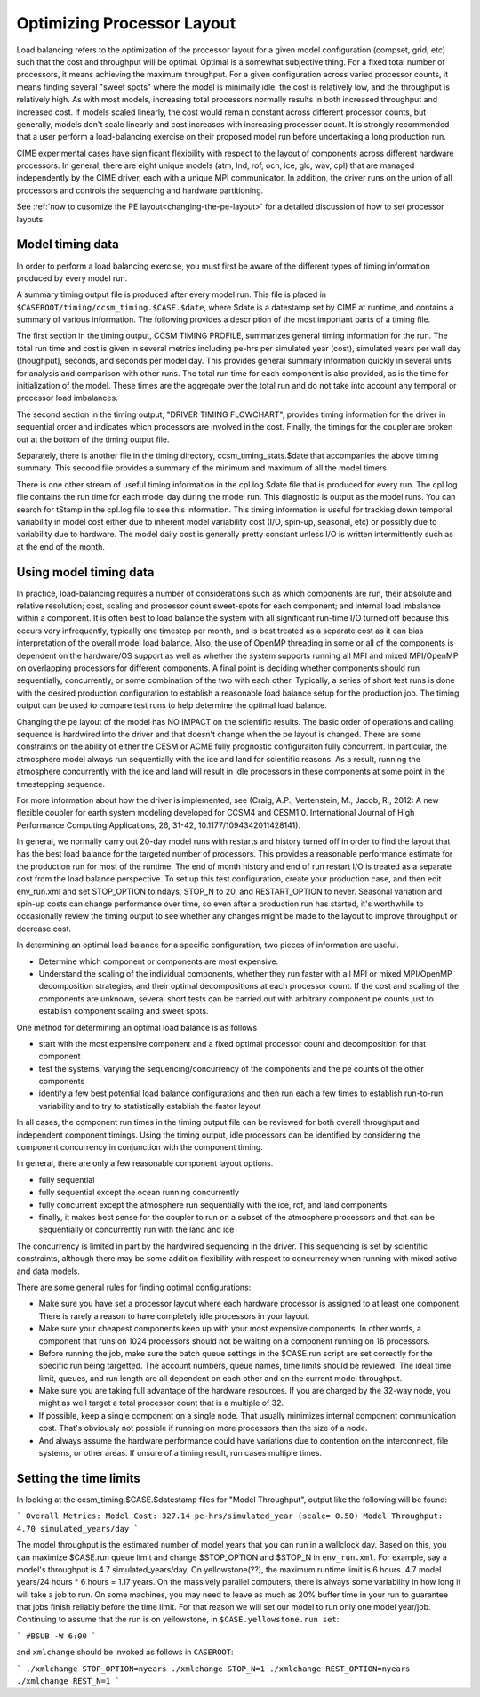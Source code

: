 .. _optimizing-processor-layout:

============================
Optimizing Processor Layout
============================

Load balancing refers to the optimization of the processor layout for a given model configuration (compset, grid, etc) such that the cost and throughput will be optimal. 
Optimal is a somewhat subjective thing. 
For a fixed total number of processors, it means achieving the maximum throughput. 
For a given configuration across varied processor counts, it means finding several "sweet spots" where the model is minimally idle, the cost is relatively low, and the throughput is relatively high. 
As with most models, increasing total processors normally results in both increased throughput and increased cost. 
If models scaled linearly, the cost would remain constant across different processor counts, but generally, models don't scale linearly and cost increases with increasing processor count. 
It is strongly recommended that a user perform a load-balancing exercise on their proposed model run before undertaking a long production run.

CIME experimental cases have significant flexibility with respect to the layout of components across different hardware processors. 
In general, there are eight unique models (atm, lnd, rof, ocn, ice, glc, wav, cpl) that are managed independently by the CIME driver, each with a unique MPI communicator. 
In addition, the driver runs on the union of all processors and controls the sequencing and hardware partitioning.

See :ref:`now to cusomize the PE layout<changing-the-pe-layout>` for a detailed discussion of how to set processor layouts.

.. _model-timing-data:

Model timing data
------------------

In order to perform a load balancing exercise, you must first be aware of the different types of timing information produced by every model run. 

A summary timing output file is produced after every model run. This file is placed in ``$CASEROOT/timing/ccsm_timing.$CASE.$date``, where $date is a datestamp set by CIME at runtime, and contains a summary of various information. 
The following provides a description of the most important parts of a timing file.

The first section in the timing output, CCSM TIMING PROFILE, summarizes general timing information for the run. 
The total run time and cost is given in several metrics including pe-hrs per simulated year (cost), simulated years per wall day (thoughput), seconds, and seconds per model day. 
This provides general summary information quickly in several units for analysis and comparison with other runs. 
The total run time for each component is also provided, as is the time for initialization of the model. 
These times are the aggregate over the total run and do not take into account any temporal or processor load imbalances.

The second section in the timing output, "DRIVER TIMING FLOWCHART", provides timing information for the driver in sequential order and indicates which processors are involved in the cost. Finally, the timings for the coupler are broken out at the bottom of the timing output file.

Separately, there is another file in the timing directory, ccsm_timing_stats.$date that accompanies the above timing summary. 
This second file provides a summary of the minimum and maximum of all the model timers.

There is one other stream of useful timing information in the cpl.log.$date file that is produced for every run. 
The cpl.log file contains the run time for each model day during the model run. 
This diagnostic is output as the model runs. 
You can search for tStamp in the cpl.log file to see this information. 
This timing information is useful for tracking down temporal variability in model cost either due to inherent model variability cost (I/O, spin-up, seasonal, etc) or possibly due to variability due to hardware. 
The model daily cost is generally pretty constant unless I/O is written intermittently such as at the end of the month.

Using model timing data
------------------------

In practice, load-balancing requires a number of considerations such as which components are run, their absolute and relative resolution; cost, scaling and processor count sweet-spots for each component; and internal load imbalance within a component. 
It is often best to load balance the system with all significant run-time I/O turned off because this occurs very infrequently, typically one timestep per month, and is best treated as a separate cost as it can bias interpretation of the overall model load balance. 
Also, the use of OpenMP threading in some or all of the components is dependent on the hardware/OS support as well as whether the system supports running all MPI and mixed MPI/OpenMP on overlapping processors for different components. 
A final point is deciding whether components should run sequentially, concurrently, or some combination of the two with each other. 
Typically, a series of short test runs is done with the desired production configuration to establish a reasonable load balance setup for the production job. 
The timing output can be used to compare test runs to help determine the optimal load balance.

Changing the pe layout of the model has NO IMPACT on the scientific results. The basic order of operations and calling sequence is hardwired into the driver and that doesn't change when the pe layout is changed. 
There are some constraints on the ability of either the CESM or ACME fully prognostic configuraiton fully concurrent. 
In particular, the atmosphere model always run sequentially with the ice and land for scientific reasons. 
As a result, running the atmosphere concurrently with the ice and land will result in idle processors in these components at some point in the timestepping sequence. 

For more information about how the driver is implemented, see (Craig, A.P., Vertenstein, M., Jacob, R., 2012: A new flexible coupler for earth system modeling developed for CCSM4 and CESM1.0. International Journal of High Performance Computing Applications, 26, 31-42, 10.1177/1094342011428141). 

In general, we normally carry out 20-day model runs with restarts and history turned off in order to find the layout that has the best load balance for the targeted number of processors. 
This provides a reasonable performance estimate for the production run for most of the runtime. 
The end of month history and end of run restart I/O is treated as a separate cost from the load balance perspective. 
To set up this test configuration, create your production case, and then edit env_run.xml and set STOP_OPTION to ndays, STOP_N to 20, and RESTART_OPTION to never. 
Seasonal variation and spin-up costs can change performance over time, so even after a production run has started, it's worthwhile to occasionally review the timing output to see whether any changes might be made to the layout to improve throughput or decrease cost.

In determining an optimal load balance for a specific configuration, two pieces of information are useful.

- Determine which component or components are most expensive.

- Understand the scaling of the individual components, whether they run faster with all MPI or mixed MPI/OpenMP decomposition strategies, and their optimal decompositions at each processor count. If the cost and scaling of the components are unknown, several short tests can be carried out with arbitrary component pe counts just to establish component scaling and sweet spots.

One method for determining an optimal load balance is as follows

- start with the most expensive component and a fixed optimal processor count and decomposition for that component

- test the systems, varying the sequencing/concurrency of the components and the pe counts of the other components

- identify a few best potential load balance configurations and then run each a few times to establish run-to-run variability and to try to statistically establish the faster layout

In all cases, the component run times in the timing output file can be reviewed for both overall throughput and independent component timings. Using the timing output, idle processors can be identified by considering the component concurrency in conjunction with the component timing.

In general, there are only a few reasonable component layout options.

- fully sequential

- fully sequential except the ocean running concurrently

- fully concurrent except the atmosphere run sequentially with the ice, rof, and land components

- finally, it makes best sense for the coupler to run on a subset of the atmosphere processors and that can be sequentially or concurrently run with the land and ice

The concurrency is limited in part by the hardwired sequencing in the driver. This sequencing is set by scientific constraints, although there may be some addition flexibility with respect to concurrency when running with mixed active and data models.

There are some general rules for finding optimal configurations:

- Make sure you have set a processor layout where each hardware processor is assigned to at least one component. There is rarely a reason to have completely idle processors in your layout.

- Make sure your cheapest components keep up with your most expensive components. In other words, a component that runs on 1024 processors should not be waiting on a component running on 16 processors.

- Before running the job, make sure the batch queue settings in the $CASE.run script are set correctly for the specific run being targetted. The account numbers, queue names, time limits should be reviewed. The ideal time limit, queues, and run length are all dependent on each other and on the current model throughput.

- Make sure you are taking full advantage of the hardware resources. If you are charged by the 32-way node, you might as well target a total processor count that is a multiple of 32.

- If possible, keep a single component on a single node. That usually minimizes internal component communication cost. That's obviously not possible if running on more processors than the size of a node.

- And always assume the hardware performance could have variations due to contention on the interconnect, file systems, or other areas. If unsure of a timing result, run cases multiple times.


Setting the time limits
-----------------------
In looking at the ccsm_timing.$CASE.$datestamp files for "Model Throughput", output like the following will be found:

```
Overall Metrics:
Model Cost: 327.14 pe-hrs/simulated_year (scale= 0.50)
Model Throughput: 4.70 simulated_years/day
```

The model throughput is the estimated number of model years that you can run in a wallclock day. Based on this, you can maximize $CASE.run queue limit and change $STOP_OPTION and $STOP_N in ``env_run.xml``. For example, say a model's throughput is 4.7 simulated_years/day. On yellowstone(??), the maximum runtime limit is 6 hours. 4.7 model years/24 hours * 6 hours = 1.17 years. On the massively parallel computers, there is always some variability in how long it will take a job to run. On some machines, you may need to leave as much as 20% buffer time in your run to guarantee that jobs finish reliably before the time limit. For that reason we will set our model to run only one model year/job. Continuing to assume that the run is on yellowstone, in ``$CASE.yellowstone.run set``:

```
#BSUB -W 6:00
```

and ``xmlchange`` should be invoked as follows in ``CASEROOT``:

```
./xmlchange STOP_OPTION=nyears
./xmlchange STOP_N=1 
./xmlchange REST_OPTION=nyears
./xmlchange REST_N=1 
```
